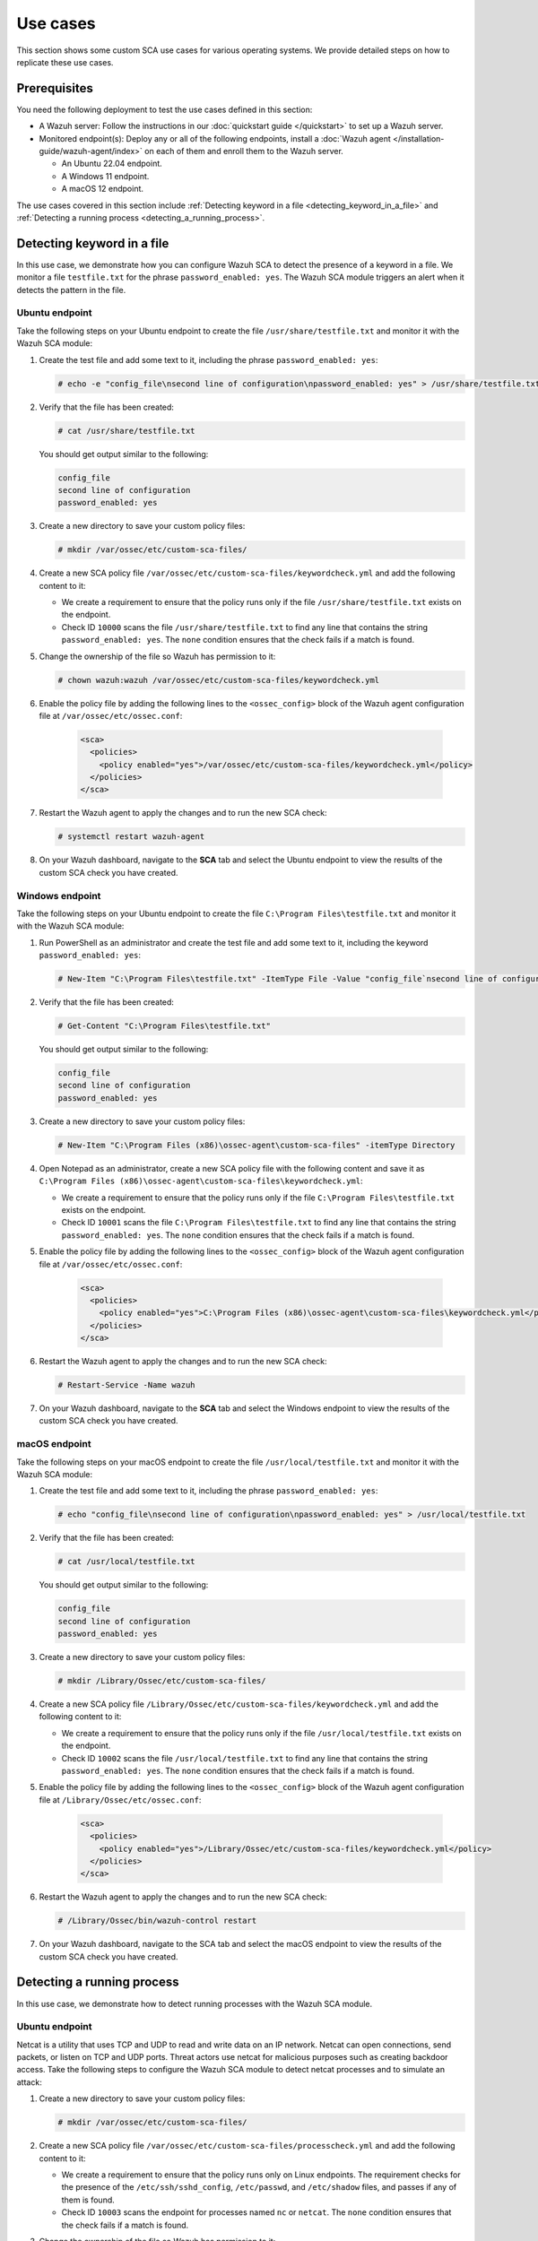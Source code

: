 .. Copyright (C) 2015, Wazuh, Inc.

.. meta::
  :description: Follow a use case to see how Wazuh runs SCA checks and triggers alerts in this section of the documentation.

Use cases
=========

This section shows some custom SCA use cases for various operating systems. We provide detailed steps on how to replicate these use cases. 

Prerequisites
-------------

You need the following deployment to test the use cases defined in this section:

- A Wazuh server: Follow the instructions in our :doc:`quickstart guide </quickstart>` to set up a Wazuh server.
- Monitored endpoint(s): Deploy any or all of the following endpoints, install a :doc:`Wazuh agent </installation-guide/wazuh-agent/index>` on each of them and enroll them to the Wazuh server.

  - An Ubuntu 22.04 endpoint.
  - A Windows 11 endpoint.
  - A macOS 12 endpoint.

The use cases covered in this section include :ref:`Detecting keyword in a file <detecting_keyword_in_a_file>` and :ref:`Detecting a running process <detecting_a_running_process>`. 

.. _detecting_keyword_in_a_file:

Detecting keyword in a file
---------------------------

In this use case, we demonstrate how you can configure Wazuh SCA to detect the presence of a keyword in a file. We monitor a file ``testfile.txt`` for the phrase ``password_enabled: yes``. The Wazuh SCA module triggers an alert when it detects the pattern in the file.

Ubuntu endpoint
^^^^^^^^^^^^^^^

Take the following steps on your Ubuntu endpoint to create the file ``/usr/share/testfile.txt`` and monitor it with the Wazuh SCA module:

#. Create the test file and add some text to it, including the phrase ``password_enabled: yes``:

   .. code-block:: console

      # echo -e "config_file\nsecond line of configuration\npassword_enabled: yes" > /usr/share/testfile.txt

#. Verify that the file has been created:

   .. code-block:: console
   
      # cat /usr/share/testfile.txt

   You should get output similar to the following:


   .. code-block:: console
      :class: output

      config_file
      second line of configuration
      password_enabled: yes

#. Create a new directory to save your custom policy files:

   .. code-block:: console
   
      # mkdir /var/ossec/etc/custom-sca-files/

#. Create a new SCA policy file ``/var/ossec/etc/custom-sca-files/keywordcheck.yml`` and add the following content to it:

   .. code-block:: YAML
      :emphasize-lines: 13,14,15,23,24,25

      policy:
        id: "keyword_check"
        file: "keywordcheck.yml"
        name: "SCA use case: Keyword check"
        description: "Guidance for checking for a keyword or phrase in files on Ubuntu endpoints."
        references:
          - https://documentation.wazuh.com/current/user-manual/capabilities/sec-config-assessment/index.html
          - https://documentation.wazuh.com/current/user-manual/capabilities/sec-config-assessment/creating-custom-policies.html

      requirements:
        title: "Check that the desired file exists on the monitored endpoints"
        description: "Requirements for running the SCA scans against endpoints with testfile.txt on them."
        condition: any
        rules:
          - 'f:/usr/share/testfile.txt'

      checks:
        - id: 10000
          title: "Ensure password is disabled in the test configuration file"
          description: "Password is enabled in the test configuration file."
          rationale: "Password is considered weak for the custom test application. Threat actors can brute-force your password."
          remediation: "Disable password by setting the value of the password_enabled option to no."
          condition: none
          rules:
            - 'f:/usr/share/testfile.txt -> r:^password_enabled: yes$'


   - We create a requirement to ensure that the policy runs only if the file ``/usr/share/testfile.txt`` exists on the endpoint.
   - Check ID ``10000`` scans the file ``/usr/share/testfile.txt`` to find any line that contains the string ``password_enabled: yes``. The ``none`` condition ensures that the check fails if a match is found.

#. Change the ownership of the file so Wazuh has permission to it:

   .. code-block:: console
   
      # chown wazuh:wazuh /var/ossec/etc/custom-sca-files/keywordcheck.yml

#. Enable the policy file by adding the following lines to the ``<ossec_config>`` block of the Wazuh agent configuration file at ``/var/ossec/etc/ossec.conf``:

     .. code-block:: xml

         <sca>
           <policies>
             <policy enabled="yes">/var/ossec/etc/custom-sca-files/keywordcheck.yml</policy>
           </policies>
         </sca>

#. Restart the Wazuh agent to apply the changes and to run the new SCA check:

   .. code-block:: console
   
      # systemctl restart wazuh-agent

#. On your Wazuh dashboard, navigate to the **SCA** tab and select the Ubuntu endpoint to view the results of the custom SCA check you have created.

  .. thumbnail:: /images/sca/ubuntu-sca-check-results.png
     :title: Ubuntu results of the custom SCA check
     :alt: Ubuntu results of the custom SCA check
     :align: center
     :width: 80%

Windows endpoint
^^^^^^^^^^^^^^^^

Take the following steps on your Ubuntu endpoint to create the file ``C:\Program Files\testfile.txt`` and monitor it with the Wazuh SCA module:

#. Run PowerShell as an administrator and create the test file and add some text to it, including the keyword ``password_enabled: yes``:

   .. code-block:: console
   
      # New-Item "C:\Program Files\testfile.txt" -ItemType File -Value "config_file`nsecond line of configuration`npassword_enabled: yes"

#. Verify that the file has been created:

   .. code-block:: console
   
      # Get-Content "C:\Program Files\testfile.txt"

   You should get output similar to the following:

   .. code-block:: console
      :class: output

      config_file
      second line of configuration
      password_enabled: yes

#. Create a new directory to save your custom policy files:

   .. code-block:: console
   
      # New-Item "C:\Program Files (x86)\ossec-agent\custom-sca-files" -itemType Directory

#. Open Notepad as an administrator, create a new SCA policy file with the following content and save it as ``C:\Program Files (x86)\ossec-agent\custom-sca-files\keywordcheck.yml``:

   .. code-block:: YAML
      :emphasize-lines: 12,13,14,21,22,23

      policy:
        id: "keyword_check_windows"
        file: "keywordcheck.yml"
        name: "SCA use case: Keyword check"
        description: "Guidance for checking for a keyword or phrase in files on Windows."
        references:
          - https://documentation.wazuh.com/current/user-manual/capabilities/sec-config-assessment/index.html
          - https://documentation.wazuh.com/current/user-manual/capabilities/sec-config-assessment/creating-custom-policies.html
      requirements:
        title: "Check that the desired file exists on the monitored endpoints"
        description: "Requirements for running the SCA scans against endpoints with testfile.txt on them."
        condition: any
        rules:
          - 'f:C:\Program Files\testfile.txt'
      checks:
        - id: 10001
          title: "Ensure password is disabled in the test configuration file"
          description: "Password is enabled in the test configuration file."
          rationale: "Password is considered weak for the custom test application. Threat actors can brute-force your password."
          remediation: "Disable password by setting the value of the password_enabled option to no."
          condition: none
          rules:
            - 'f:C:\Program Files\testfile.txt -> r:^password_enabled: yes$'


   - We create a requirement to ensure that the policy runs only if the file ``C:\Program Files\testfile.txt`` exists on the endpoint.
   - Check ID ``10001`` scans the file ``C:\Program Files\testfile.txt`` to find any line that contains the string ``password_enabled: yes``. The ``none`` condition ensures that the check fails if a match is found.

#. Enable the policy file by adding the following lines to the ``<ossec_config>`` block of the Wazuh agent configuration file at ``/var/ossec/etc/ossec.conf``:

     .. code-block:: xml

         <sca>
           <policies>
             <policy enabled="yes">C:\Program Files (x86)\ossec-agent\custom-sca-files\keywordcheck.yml</policy>
           </policies>
         </sca>

#. Restart the Wazuh agent to apply the changes and to run the new SCA check:

   .. code-block:: console
   
      # Restart-Service -Name wazuh

#. On your Wazuh dashboard, navigate to the **SCA** tab and select the Windows endpoint to view the results of the custom SCA check you have created.

  .. thumbnail:: /images/sca/windows-sca-check-results.png
     :title: Windows results of the custom SCA check
     :alt: Windows results of the custom SCA check
     :align: center
     :width: 80%

macOS endpoint
^^^^^^^^^^^^^^

Take the following steps on your macOS endpoint to create the file ``/usr/local/testfile.txt`` and monitor it with the Wazuh SCA module:

#. Create the test file and add some text to it, including the phrase ``password_enabled: yes``:

   .. code-block:: console
   
      # echo "config_file\nsecond line of configuration\npassword_enabled: yes" > /usr/local/testfile.txt

#. Verify that the file has been created:

   .. code-block:: console
   
      # cat /usr/local/testfile.txt

   You should get output similar to the following:

   .. code-block:: console
      :class: output

      config_file
      second line of configuration
      password_enabled: yes

#. Create a new directory to save your custom policy files:

   .. code-block:: console
   
      # mkdir /Library/Ossec/etc/custom-sca-files/

#. Create a new SCA policy file ``/Library/Ossec/etc/custom-sca-files/keywordcheck.yml`` and add the following content to it:

   .. code-block:: YAML
      :emphasize-lines: 13,14,15,23,24,25
      
      policy:
        id: "keyword_check"
        file: "keywordcheck.yml"
        name: "SCA use case: Keyword check"
        description: "Guidance for checking for a keyword or phrase in files on macOS endpoints."
        references:
          - https://documentation.wazuh.com/current/user-manual/capabilities/sec-config-assessment/index.html
          - https://documentation.wazuh.com/current/user-manual/capabilities/sec-config-assessment/creating-custom-policies.html

      requirements:
        title: "Check that the desired file exists on the monitored endpoints"
        description: "Requirements for running the SCA scans against endpoints with testfile.txt on them."
        condition: any
        rules:
          - 'f:/usr/local/testfile.txt'

      checks:
        - id: 10002
          title: "Ensure password is disabled in the test configuration file"
          description: "Password is enabled in the test configuration file."
          rationale: "Password is considered weak for the custom test application. Threat actors can brute-force your password."
          remediation: "Disable password by setting the value of the password_enabled option to no."
          condition: none
          rules:
            - 'f:/usr/local/testfile.txt -> r:^password_enabled: yes$'


   - We create a requirement to ensure that the policy runs only if the file ``/usr/local/testfile.txt`` exists on the endpoint.
   - Check ID ``10002`` scans the file ``/usr/local/testfile.txt`` to find any line that contains the string ``password_enabled: yes``. The ``none`` condition ensures that the check fails if a match is found.
      
#. Enable the policy file by adding the following lines to the ``<ossec_config>`` block of the Wazuh agent configuration file at ``/Library/Ossec/etc/ossec.conf``:

     .. code-block:: xml

         <sca>
           <policies>
             <policy enabled="yes">/Library/Ossec/etc/custom-sca-files/keywordcheck.yml</policy>
           </policies>
         </sca>

#. Restart the Wazuh agent to apply the changes and to run the new SCA check:

   .. code-block:: console
   
      # /Library/Ossec/bin/wazuh-control restart

#. On your Wazuh dashboard, navigate to the SCA tab and select the macOS endpoint to view the results of the custom SCA check you have created.

  .. thumbnail:: /images/sca/macos-sca-check-results.png
     :title: macOS results of the custom SCA check
     :alt: macOS results of the custom SCA check
     :align: center
     :width: 80%

.. _detecting_a_running_process:

Detecting a running process
---------------------------

In this use case, we demonstrate how to detect running processes with the Wazuh SCA module.

Ubuntu endpoint
^^^^^^^^^^^^^^^

Netcat is a utility that uses TCP and UDP to read and write data on an IP network. Netcat can open connections, send packets, or listen on TCP and UDP ports. Threat actors use netcat for malicious purposes such as creating backdoor access. Take the following steps to configure the Wazuh SCA module to detect netcat processes and to simulate an attack:

#. Create a new directory to save your custom policy files:

   .. code-block:: console
   
      # mkdir /var/ossec/etc/custom-sca-files/

#. Create a new SCA policy file ``/var/ossec/etc/custom-sca-files/processcheck.yml`` and add the following content to it:

   .. code-block:: YAML
      :emphasize-lines: 13,14,15,16,17,19,20,28,29,30,31

      policy:
        id: "process_check"
        file: "processcheck.yml"
        name: "SCA use case to detect running processes"
        description: "Guidance for checking running processes on Linux endpoints."
        references:
          - https://documentation.wazuh.com/current/user-manual/capabilities/sec-config-assessment/index.html
          - https://documentation.wazuh.com/current/user-manual/capabilities/sec-config-assessment/creating-custom-policies.html

      requirements:
        title: "Check that the SSH service and password-related files are present on the system"
        description: "Requirements for running the SCA scan against the Unix based systems policy."
        condition: any
        rules:
          - "f:$sshd_file"
          - "f:/etc/passwd"
          - "f:/etc/shadow"

      variables:
        $sshd_file: /etc/ssh/sshd_config

      checks:
        - id: 10003
          title: "Ensure that netcat is not running on your endpoint"
          description: "Netcat is running on your endpoint."
          rationale: "Threat actors can use netcat to open ports on your endpoints or to connect to remote servers."
          remediation: "Kill the netcat process if confirmed to be malicious after further investigation."
          condition: none
          rules:
            - 'p:nc'
            - 'p:netcat'


   - We create a requirement to ensure that the policy runs only on Linux endpoints. The requirement checks for the presence of the ``/etc/ssh/sshd_config``, ``/etc/passwd``, and ``/etc/shadow`` files, and passes if any of them is found.
   - Check ID ``10003`` scans the endpoint for processes named ``nc`` or ``netcat``. The ``none`` condition ensures that the check fails if a match is found.

#. Change the ownership of the file so Wazuh has permission to it:

   .. code-block:: console
   
      # chown wazuh:wazuh /var/ossec/etc/custom-sca-files/processcheck.yml

#. Enable the policy file by adding the following lines to the ``<ossec_config>`` block of the Wazuh agent configuration file at ``/var/ossec/etc/ossec.conf``:

     .. code-block:: xml

         <sca>
           <policies>
             <policy enabled="yes">/var/ossec/etc/custom-sca-files/processcheck.yml</policy>
           </policies>
         </sca>

#. Install netcat if you don’t have it on your endpoint:

   .. code-block:: console
   
      # apt install netcat

#. Run netcat on a new terminal and let the listener run:

   .. code-block:: console
   
      # netcat -l 4444

#. Restart the Wazuh agent to apply the changes and to run the new SCA check:

   .. code-block:: console
   
      # systemctl restart wazuh-agent

#. On your Wazuh dashboard, navigate to the **SCA** tab and select the Ubuntu endpoint to view the results of the custom SCA check you have created.

  .. thumbnail:: /images/sca/ubuntu-sca-use-case.png
     :title: Ubuntu SCA use case to detect running processes
     :alt: Ubuntu SCA use case to detect running processes
     :align: center
     :width: 80%     

Windows endpoint
^^^^^^^^^^^^^^^^

System administrators use PowerShell to configure systems. Standard users utilize PowerShell less frequently. Threat actors may take advantage of the living-off-the-land attack tactic via PowerShell. Take the following steps to configure the Wazuh SCA module to detect PowerShell processes and simulate an attack:

#. Run CMD as an administrator and create a new directory to save your custom policy files:

   .. code-block:: console
   
      > mkdir "C:\Program Files (x86)\ossec-agent\custom-sca-files"

#. Open Notepad as an administrator, create a new SCA policy file with the following content and save it as ``C:\Program Files (x86)\ossec-agent\custom-sca-files\processcheck.yml``:


   .. code-block:: YAML
      :emphasize-lines: 13,14,15,23,24,25

      policy:
        id: "process_check"
        file: "processcheck.yml"
        name: "SCA use case to detect running processes"
        description: "Guidance for checking running PowerShell processes on Windows 10 endpoints."
        references:
          - https://documentation.wazuh.com/current/user-manual/capabilities/sec-config-assessment/index.html
          - https://documentation.wazuh.com/current/user-manual/capabilities/sec-config-assessment/creating-custom-policies.html

      requirements:
        title: "Check that the Windows platform is Windows 10"
        description: "Requirements to check if it's a Windows 10 (or Windows 11) machine"
        condition: all
        rules:
          - 'r:HKLM\SOFTWARE\Microsoft\Windows NT\CurrentVersion -> ProductName -> r:^Windows 10'

      checks:
        - id: 10004
          title: "Ensure PowerShell is not running on the endpoint"
          description: "PowerShell is running on the endpoint."
          rationale: "PowerShell should be used by only the system administrators. Threat actors can leverage PowerShell for living-off-the-land attacks."
          remediation: "Disable PowerShell for non-admins."
          condition: none
          rules:
            - 'p:powershell.exe'


   - We create a requirement to ensure that the policy runs only on Windows 10 endpoints. The requirement checks the registry key ``HKLM\SOFTWARE\Microsoft\Windows NT\CurrentVersion`` for the value ``Windows 10``.
   - Check ID ``10004`` scans the endpoint for processes named ``powershell.exe``. The ``none`` condition ensures that the check fails if a match is found.

#. Enable the policy file by adding the following lines to the ``<ossec_config>`` block of the Wazuh agent configuration file at ``/var/ossec/etc/ossec.conf``:

     .. code-block:: xml

         <sca>
           <policies>
             <policy enabled="yes">C:\Program Files (x86)\ossec-agent\custom-sca-files\processcheck.yml</policy>
           </policies>
         </sca>

#. Open a second command prompt and run the following command to spawn a hidden PowerShell process. This is a dummy Powershell process that sleeps for 300 seconds (5 minutes), enough time for you to restart the Wazuh agent for the SCA scan to run.

   .. code-block:: console
   
      > powershell -windowstyle hidden -command Start-Sleep -Seconds 300

   .. note::
      
      The command prompt closes after you run this command and PowerShell runs in the background.

#. Run the following commands on CMD as an Administrator to restart the Wazuh agent:

   .. code-block:: console
   
      > NET STOP WazuhSvc
      > NET START WazuhSvc

#. On your Wazuh dashboard, navigate to the SCA tab and select the Windows endpoint to view the results of the custom SCA check you have created.

  .. thumbnail:: /images/sca/windows-sca-use-case.png
     :title: Windows SCA use case to detect running processes
     :alt: Windows SCA use case to detect running processes
     :align: center
     :width: 80%

macOS endpoint
^^^^^^^^^^^^^^

Netcat is a utility that uses TCP and UDP to read and write data on an IP network. Netcat can open connections, send packets, or listen on TCP and UDP ports. Threat actors use netcat for malicious purposes such as creating backdoor access. Take the following steps to configure the Wazuh SCA module to detect netcat processes and to simulate an attack:

#. Create a new directory to save your custom policy files:

   .. code-block:: console
   
      # mkdir /Library/Ossec/etc/custom-sca-files/

#. Create a new SCA policy file ``/Library/Ossec/etc/custom-sca-files/processcheck.yml`` and add the following content to it:

   .. code-block:: YAML
      :emphasize-lines: 13,14,15,23,24,25

      policy:
        id: "process_check"
        file: "processcheck.yml"
        name: "SCA use case to detect running processes"
        description: "Guidance for checking running processes on mac endpoints."
        references:
          - https://documentation.wazuh.com/current/user-manual/capabilities/sec-config-assessment/index.html
          - https://documentation.wazuh.com/current/user-manual/capabilities/sec-config-assessment/creating-custom-policies.html

      requirements:
        title: "Check macOS"
        description: "Requirements to verify that the endpoint is macOS."
        condition: any
        rules:
          - 'c:sw_vers -> r:^ProductName:\t*\s*macOS'

      checks:
        - id: 10005
          title: "Ensure that netcat is not running on your endpoint"
          description: "Netcat is running on your endpoint."
          rationale: "Threat actors can use netcat to open ports on your endpoints or to connect to remote servers."
          remediation: "Kill the netcat process if confirmed to be malicious after further investigation."
          condition: none
          rules:
            - 'c:sh -c "ps -e -o command | grep -E \"^(nc|netcat) .*((-.*l.+[0-9]{1,5})|([0-9]{1,5}.*-.*l))\"" -> r:nc'


   - We create a requirement to ensure that the policy runs only on macOS endpoints. The requirement runs the ``sw_vers`` command to check if the output contains the string ``ProductName: macOS``.
   - Check ID ``10005`` runs a command which spawns a shell to run the ``ps`` utility to view all running processes. The command uses the ``grep`` utility to filter the output of the ``ps`` command for patterns of the netcat process. The ``none`` condition ensures that the check fails if a match is found.

#. Enable the policy file by adding the following lines to the ``<ossec_config>`` block of the Wazuh agent configuration file at ``/Library/Ossec/etc/ossec.conf``:

     .. code-block:: xml

         <sca>
           <policies>
             <policy enabled="yes">/Library/Ossec/etc/custom-sca-files/processcheck.yml</policy>
           </policies>
         </sca>

#. Run netcat on a new terminal and let the listener run:

   .. code-block:: console
   
      # nc -l 4444

#. Restart the Wazuh agent to apply the changes and to run the new SCA check:

   .. code-block:: console
   
      # /Library/Ossec/bin/wazuh-control restart

#. On your Wazuh dashboard, navigate to the SCA tab and select the macOS endpoint to view the results of the custom SCA check you have created.

  .. thumbnail:: /images/sca/macos-sca-use-case.png
     :title: macOS SCA use case to detect running processes
     :alt: macOS SCA use case to detect running processes
     :align: center
     :width: 80%

